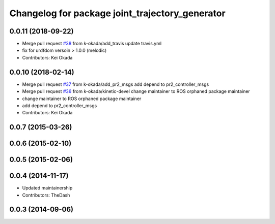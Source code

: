 ^^^^^^^^^^^^^^^^^^^^^^^^^^^^^^^^^^^^^^^^^^^^^^^^
Changelog for package joint_trajectory_generator
^^^^^^^^^^^^^^^^^^^^^^^^^^^^^^^^^^^^^^^^^^^^^^^^

0.0.11 (2018-09-22)
-------------------
* Merge pull request `#38 <https://github.com/pr2/pr2_common_actions/issues/38>`_ from k-okada/add_travis
  update travis.yml
* fix for urdfdom versoin > 1.0.0 (melodic)
* Contributors: Kei Okada

0.0.10 (2018-02-14)
-------------------
* Merge pull request `#37 <https://github.com/pr2/pr2_common_actions/issues/37>`_ from k-okada/add_pr2_msgs
  add depend to pr2_controller_msgs
* Merge pull request `#36 <https://github.com/pr2/pr2_common_actions/issues/36>`_ from k-okada/kinetic-devel
  change maintainer to ROS orphaned package maintainer
* change maintainer to ROS orphaned package maintainer
* add depend to pr2_controller_msgs
* Contributors: Kei Okada

0.0.7 (2015-03-26)
------------------

0.0.6 (2015-02-10)
------------------

0.0.5 (2015-02-06)
------------------

0.0.4 (2014-11-17)
------------------
* Updated maintainership
* Contributors: TheDash

0.0.3 (2014-09-06)
------------------
